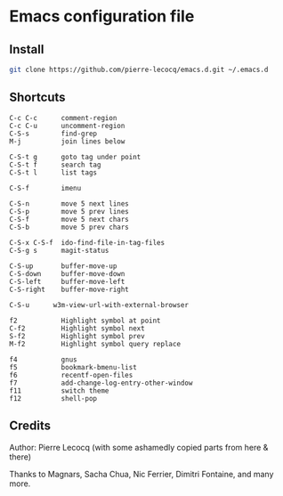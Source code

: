 * Emacs configuration file

** Install

#+BEGIN_SRC sh
   git clone https://github.com/pierre-lecocq/emacs.d.git ~/.emacs.d
#+END_SRC

** Shortcuts

#+BEGIN_SRC
   C-c C-c      comment-region
   C-c C-u      uncomment-region
   C-S-s        find-grep
   M-j          join lines below

   C-S-t g      goto tag under point
   C-S-t f      search tag
   C-S-t l      list tags

   C-S-f        imenu

   C-S-n        move 5 next lines
   C-S-p        move 5 prev lines
   C-S-f        move 5 next chars
   C-S-b        move 5 prev chars

   C-S-x C-S-f  ido-find-file-in-tag-files
   C-S-g s      magit-status

   C-S-up       buffer-move-up
   C-S-down     buffer-move-down
   C-S-left     buffer-move-left
   C-S-right    buffer-move-right

   C-S-u      w3m-view-url-with-external-browser

   f2           Highlight symbol at point
   C-f2         Highlight symbol next
   S-f2         Highlight symbol prev
   M-f2         Highlight symbol query replace

   f4           gnus
   f5           bookmark-bmenu-list
   f6           recentf-open-files
   f7           add-change-log-entry-other-window
   f11          switch theme
   f12          shell-pop
#+END_SRC

** Credits

Author:  Pierre Lecocq (with some ashamedly copied parts from here & there)

Thanks to Magnars, Sacha Chua, Nic Ferrier, Dimitri Fontaine, and many more.
